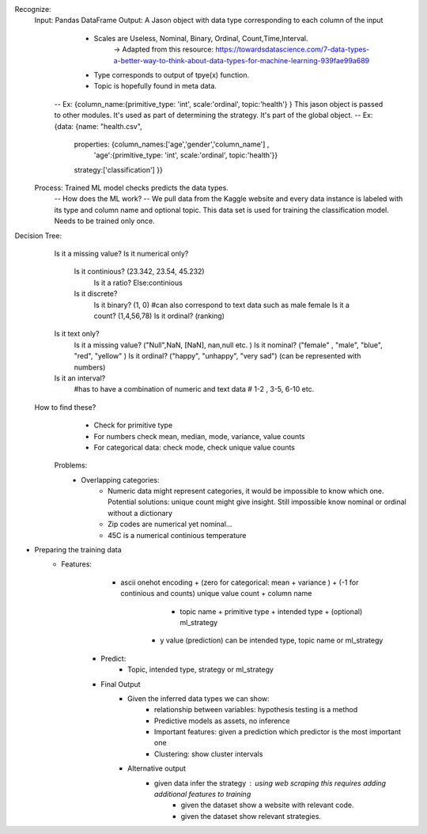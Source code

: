 Recognize: 
	Input: Pandas DataFrame 
	Output: A Jason object with data type corresponding to each column of the input
			- Scales are Useless, Nominal, Binary, Ordinal, Count,Time,Interval. 
				-> Adapted from this resource: https://towardsdatascience.com/7-data-types-a-better-way-to-think-about-data-types-for-machine-learning-939fae99a689
			- Type corresponds to output of tpye(x) function.
			- Topic is hopefully found in meta data. 

		-- Ex: {column_name:{primitive_type: 'int', scale:'ordinal', topic:'health'} }
		This jason object is passed to other modules. It's used as part of determining the strategy. 
		It's part of the global object. 
		-- Ex: {data: {name: "health.csv", 
					   properties: {column_names:['age','gender','column_name'] , 
					   				'age':{primitive_type: 'int', scale:'ordinal', topic:'health'}}
					   strategy:['classification'] }}
					   
	Process: Trained ML model checks predicts the data types.
		-- How does the ML work? --
		We pull data from the Kaggle website and every data instance is labeled with its type and column name and optional topic.
		This data set is used for training the classification model. Needs to be trained only once. 

Decision Tree:
	Is it a missing value? 
	Is it numerical only?
		Is it continious? (23.342, 23.54, 45.232)
			Is it a ratio?
			Else:continious
		Is it discrete?
			Is it binary? (1, 0) #can also correspond to text data such as male female
			Is it a count? (1,4,56,78)
			Is it ordinal? (ranking)
	Is it text only?
		Is it a missing value? ("Null",NaN, [NaN], nan,null etc. )
		Is it nominal? ("female" , "male", "blue", "red", "yellow" ) 
		Is it ordinal? ("happy", "unhappy", "very sad") (can be represented with numbers)
	Is it an interval?
		#has to have a combination of numeric and text data
		# 1-2 , 3-5, 6-10 etc. 

    How to find these?
		- Check for primitive type
		- For numbers check mean, median, mode, variance, value counts 
		- For categorical data: check mode, check unique value counts
	Problems:
		- Overlapping categories:
			- Numeric data might represent categories, it would be impossible to know which one. 
			  Potential solutions: unique count might give insight. Still impossible know nominal or ordinal without a dictionary
			- Zip codes are numerical yet nominal...
			- 45C is a numerical continious temperature 
	
* Preparing the training data
    - Features: 
	    - ascii onehot encoding + (zero for categorical: mean + variance ) + (-1 for continious and counts) unique value count + column name
		 + topic name + primitive type + intended type + (optional) ml_strategy
		- y value (prediction) can be intended type, topic name or ml_strategy
	- Predict:
		- Topic, intended type, strategy or ml_strategy

	- Final Output
		- Given the inferred data types we can show:
			- relationship between variables: hypothesis testing is a method
			- Predictive models as assets, no inference
			- Important features: given a prediction which predictor is the most important one
			- Clustering: show cluster intervals
		- Alternative output 
		    - given data infer the strategy : using web scraping this requires adding additional features to training
			- given the dataset show a website with relevant code. 
			- given the dataset show relevant strategies. 
							